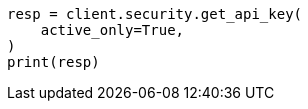 // This file is autogenerated, DO NOT EDIT
// rest-api/security/get-api-keys.asciidoc:253

[source, python]
----
resp = client.security.get_api_key(
    active_only=True,
)
print(resp)
----
